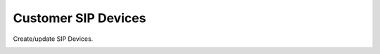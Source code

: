 =====================
Customer SIP Devices
=====================

Create/update SIP Devices.

.. image:: /Images/sip_devices.jpg








